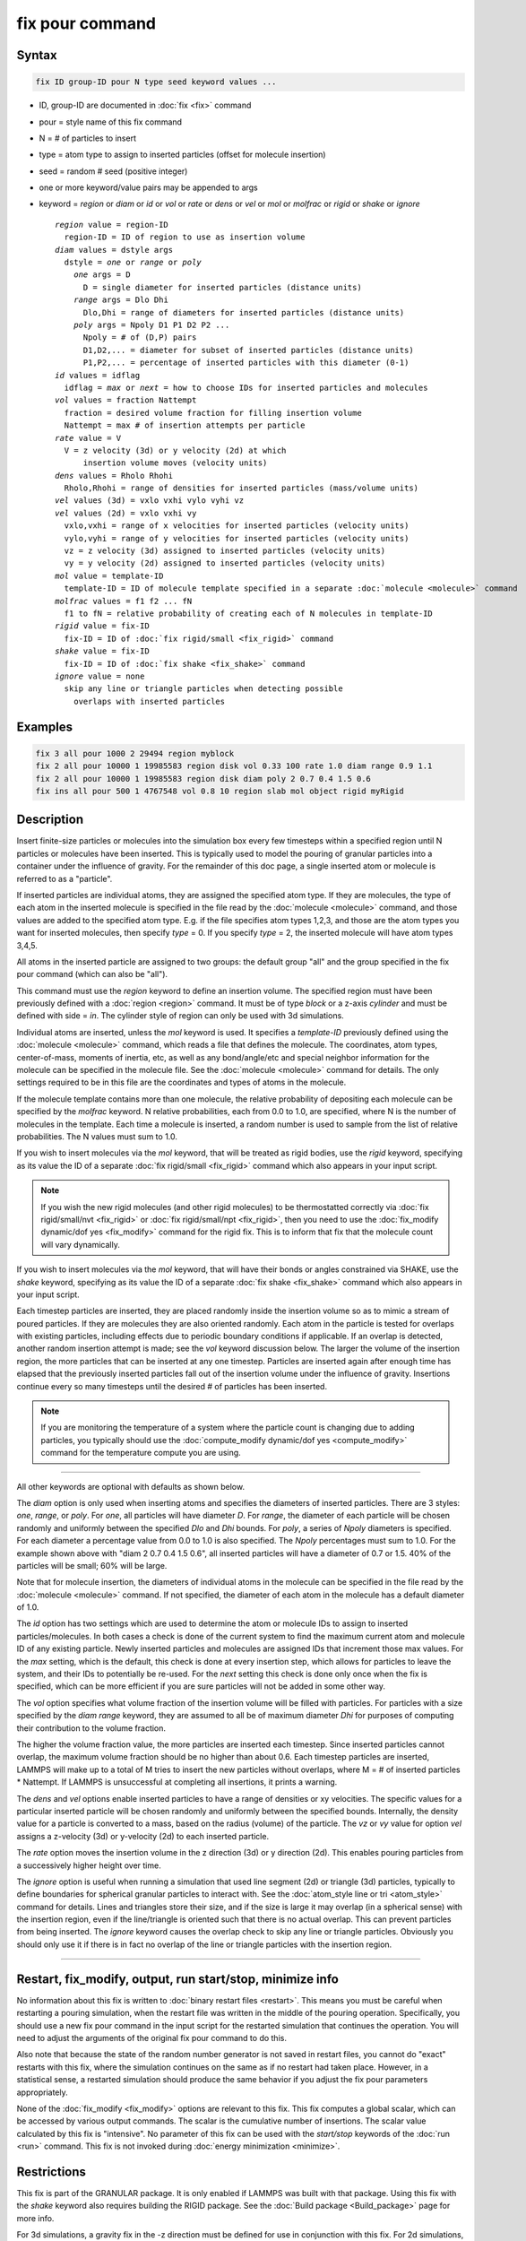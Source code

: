 .. index:: fix pour

fix pour command
================

Syntax
""""""

.. code-block:: LAMMPS

   fix ID group-ID pour N type seed keyword values ...

* ID, group-ID are documented in :doc:`fix <fix>` command
* pour = style name of this fix command
* N = # of particles to insert
* type = atom type to assign to inserted particles (offset for molecule insertion)
* seed = random # seed (positive integer)
* one or more keyword/value pairs may be appended to args
* keyword = *region* or *diam* or *id* or *vol* or *rate* or *dens* or *vel* or *mol* or *molfrac* or *rigid* or *shake* or *ignore*

  .. parsed-literal::

       *region* value = region-ID
         region-ID = ID of region to use as insertion volume
       *diam* values = dstyle args
         dstyle = *one* or *range* or *poly*
           *one* args = D
             D = single diameter for inserted particles (distance units)
           *range* args = Dlo Dhi
             Dlo,Dhi = range of diameters for inserted particles (distance units)
           *poly* args = Npoly D1 P1 D2 P2 ...
             Npoly = # of (D,P) pairs
             D1,D2,... = diameter for subset of inserted particles (distance units)
             P1,P2,... = percentage of inserted particles with this diameter (0-1)
       *id* values = idflag
         idflag = *max* or *next* = how to choose IDs for inserted particles and molecules
       *vol* values = fraction Nattempt
         fraction = desired volume fraction for filling insertion volume
         Nattempt = max # of insertion attempts per particle
       *rate* value = V
         V = z velocity (3d) or y velocity (2d) at which
             insertion volume moves (velocity units)
       *dens* values = Rholo Rhohi
         Rholo,Rhohi = range of densities for inserted particles (mass/volume units)
       *vel* values (3d) = vxlo vxhi vylo vyhi vz
       *vel* values (2d) = vxlo vxhi vy
         vxlo,vxhi = range of x velocities for inserted particles (velocity units)
         vylo,vyhi = range of y velocities for inserted particles (velocity units)
         vz = z velocity (3d) assigned to inserted particles (velocity units)
         vy = y velocity (2d) assigned to inserted particles (velocity units)
       *mol* value = template-ID
         template-ID = ID of molecule template specified in a separate :doc:`molecule <molecule>` command
       *molfrac* values = f1 f2 ... fN
         f1 to fN = relative probability of creating each of N molecules in template-ID
       *rigid* value = fix-ID
         fix-ID = ID of :doc:`fix rigid/small <fix_rigid>` command
       *shake* value = fix-ID
         fix-ID = ID of :doc:`fix shake <fix_shake>` command
       *ignore* value = none
         skip any line or triangle particles when detecting possible
           overlaps with inserted particles

Examples
""""""""

.. code-block:: LAMMPS

   fix 3 all pour 1000 2 29494 region myblock
   fix 2 all pour 10000 1 19985583 region disk vol 0.33 100 rate 1.0 diam range 0.9 1.1
   fix 2 all pour 10000 1 19985583 region disk diam poly 2 0.7 0.4 1.5 0.6
   fix ins all pour 500 1 4767548 vol 0.8 10 region slab mol object rigid myRigid

Description
"""""""""""

Insert finite-size particles or molecules into the simulation box
every few timesteps within a specified region until N particles or
molecules have been inserted.  This is typically used to model the
pouring of granular particles into a container under the influence of
gravity.  For the remainder of this doc page, a single inserted atom
or molecule is referred to as a "particle".

If inserted particles are individual atoms, they are assigned the
specified atom type.  If they are molecules, the type of each atom in
the inserted molecule is specified in the file read by the
:doc:`molecule <molecule>` command, and those values are added to the
specified atom type.  E.g. if the file specifies atom types 1,2,3, and
those are the atom types you want for inserted molecules, then specify
*type* = 0.  If you specify *type* = 2, the inserted molecule
will have atom types 3,4,5.

All atoms in the inserted particle are assigned to two groups: the
default group "all" and the group specified in the fix pour command
(which can also be "all").

This command must use the *region* keyword to define an insertion
volume.  The specified region must have been previously defined with a
:doc:`region <region>` command.  It must be of type *block* or a z-axis
*cylinder* and must be defined with side = *in*\ .  The cylinder style
of region can only be used with 3d simulations.

Individual atoms are inserted, unless the *mol* keyword is used.  It
specifies a *template-ID* previously defined using the
:doc:`molecule <molecule>` command, which reads a file that defines the
molecule.  The coordinates, atom types, center-of-mass, moments of
inertia, etc, as well as any bond/angle/etc and special neighbor
information for the molecule can be specified in the molecule file.
See the :doc:`molecule <molecule>` command for details.  The only
settings required to be in this file are the coordinates and types of
atoms in the molecule.

If the molecule template contains more than one molecule, the relative
probability of depositing each molecule can be specified by the
*molfrac* keyword.  N relative probabilities, each from 0.0 to 1.0, are
specified, where N is the number of molecules in the template.  Each
time a molecule is inserted, a random number is used to sample from
the list of relative probabilities.  The N values must sum to 1.0.

If you wish to insert molecules via the *mol* keyword, that will be
treated as rigid bodies, use the *rigid* keyword, specifying as its
value the ID of a separate :doc:`fix rigid/small <fix_rigid>`
command which also appears in your input script.

.. note::

   If you wish the new rigid molecules (and other rigid molecules) to be
   thermostatted correctly via :doc:`fix rigid/small/nvt <fix_rigid>` or
   :doc:`fix rigid/small/npt <fix_rigid>`, then you need to use the
   :doc:`fix_modify dynamic/dof yes <fix_modify>` command for the rigid
   fix.  This is to inform that fix that the molecule count will vary
   dynamically.

If you wish to insert molecules via the *mol* keyword, that will have
their bonds or angles constrained via SHAKE, use the *shake* keyword,
specifying as its value the ID of a separate :doc:`fix shake
<fix_shake>` command which also appears in your input script.

Each timestep particles are inserted, they are placed randomly inside
the insertion volume so as to mimic a stream of poured particles.  If
they are molecules they are also oriented randomly.  Each atom in the
particle is tested for overlaps with existing particles, including
effects due to periodic boundary conditions if applicable.  If an
overlap is detected, another random insertion attempt is made; see the
*vol* keyword discussion below.  The larger the volume of the
insertion region, the more particles that can be inserted at any one
timestep.  Particles are inserted again after enough time has elapsed
that the previously inserted particles fall out of the insertion
volume under the influence of gravity.  Insertions continue every so
many timesteps until the desired # of particles has been inserted.

.. note::

   If you are monitoring the temperature of a system where the particle
   count is changing due to adding particles, you typically should use
   the :doc:`compute_modify dynamic/dof yes <compute_modify>` command
   for the temperature compute you are using.

----------

All other keywords are optional with defaults as shown below.

The *diam* option is only used when inserting atoms and specifies the
diameters of inserted particles.  There are 3 styles: *one*, *range*,
or *poly*\ .  For *one*, all particles will have diameter *D*\ .  For
*range*, the diameter of each particle will be chosen randomly and
uniformly between the specified *Dlo* and *Dhi* bounds.  For *poly*, a
series of *Npoly* diameters is specified.  For each diameter a
percentage value from 0.0 to 1.0 is also specified.  The *Npoly*
percentages must sum to 1.0.  For the example shown above with "diam 2
0.7 0.4 1.5 0.6", all inserted particles will have a diameter of 0.7
or 1.5.  40% of the particles will be small; 60% will be large.

Note that for molecule insertion, the diameters of individual atoms in
the molecule can be specified in the file read by the
:doc:`molecule <molecule>` command.  If not specified, the diameter of
each atom in the molecule has a default diameter of 1.0.

The *id* option has two settings which are used to determine the atom
or molecule IDs to assign to inserted particles/molecules.  In both
cases a check is done of the current system to find the maximum
current atom and molecule ID of any existing particle.  Newly inserted
particles and molecules are assigned IDs that increment those max
values.  For the *max* setting, which is the default, this check is
done at every insertion step, which allows for particles to leave the
system, and their IDs to potentially be re-used.  For the *next*
setting this check is done only once when the fix is specified, which
can be more efficient if you are sure particles will not be added in
some other way.

The *vol* option specifies what volume fraction of the insertion
volume will be filled with particles.  For particles with a size
specified by the *diam range* keyword, they are assumed to all be of
maximum diameter *Dhi* for purposes of computing their contribution to
the volume fraction.

The higher the volume fraction value, the more particles are inserted
each timestep.  Since inserted particles cannot overlap, the maximum
volume fraction should be no higher than about 0.6.  Each timestep
particles are inserted, LAMMPS will make up to a total of M tries to
insert the new particles without overlaps, where M = # of inserted
particles \* Nattempt.  If LAMMPS is unsuccessful at completing all
insertions, it prints a warning.

The *dens* and *vel* options enable inserted particles to have a range
of densities or xy velocities.  The specific values for a particular
inserted particle will be chosen randomly and uniformly between the
specified bounds.  Internally, the density value for a particle is
converted to a mass, based on the radius (volume) of the particle.
The *vz* or *vy* value for option *vel* assigns a z-velocity (3d) or
y-velocity (2d) to each inserted particle.

The *rate* option moves the insertion volume in the z direction (3d)
or y direction (2d).  This enables pouring particles from a
successively higher height over time.

The *ignore* option is useful when running a simulation that used line
segment (2d) or triangle (3d) particles, typically to define
boundaries for spherical granular particles to interact with.  See the
:doc:`atom_style line or tri <atom_style>` command for details.  Lines
and triangles store their size, and if the size is large it may
overlap (in a spherical sense) with the insertion region, even if the
line/triangle is oriented such that there is no actual overlap.  This
can prevent particles from being inserted.  The *ignore* keyword
causes the overlap check to skip any line or triangle particles.
Obviously you should only use it if there is in fact no overlap of the
line or triangle particles with the insertion region.

----------

Restart, fix_modify, output, run start/stop, minimize info
"""""""""""""""""""""""""""""""""""""""""""""""""""""""""""

No information about this fix is written to :doc:`binary restart files <restart>`.  This means you must be careful when restarting a
pouring simulation, when the restart file was written in the middle of
the pouring operation.  Specifically, you should use a new fix pour
command in the input script for the restarted simulation that
continues the operation.  You will need to adjust the arguments of the
original fix pour command to do this.

Also note that because the state of the random number generator is not
saved in restart files, you cannot do "exact" restarts with this fix,
where the simulation continues on the same as if no restart had taken
place.  However, in a statistical sense, a restarted simulation should
produce the same behavior if you adjust the fix pour parameters
appropriately.

None of the :doc:`fix_modify <fix_modify>` options are relevant to this
fix.  This fix computes a global scalar, which can be accessed by various
output commands.  The scalar is the cumulative number of insertions.  The
scalar value calculated by this fix is "intensive".  No parameter
of this fix can be used with the *start/stop* keywords of the
:doc:`run <run>` command.  This fix is not invoked during :doc:`energy minimization <minimize>`.

Restrictions
""""""""""""

This fix is part of the GRANULAR package.  It is only enabled if
LAMMPS was built with that package.  Using this fix with the *shake* keyword also requires building the RIGID package. See the :doc:`Build package <Build_package>` page for more info.

For 3d simulations, a gravity fix in the -z direction must be defined
for use in conjunction with this fix.  For 2d simulations, gravity
must be defined in the -y direction.

The specified insertion region cannot be a "dynamic" region, as
defined by the :doc:`region <region>` command.


Related commands
""""""""""""""""

:doc:`fix deposit <fix_deposit>`, :doc:`fix gravity <fix_gravity>`,
:doc:`region <region>`

Default
"""""""

Insertions are performed for individual particles, i.e. no *mol*
setting is defined.  If the *mol* keyword is used, the default for
*molfrac* is an equal probabilities for all molecules in the template.
Additional option defaults are diam = one 1.0, dens = 1.0 1.0, vol =
0.25 50, rate = 0.0, vel = 0.0 0.0 0.0 0.0 0.0 (for 3d), vel = 0.0 0.0 0.0
(for 2d), and id = max.

